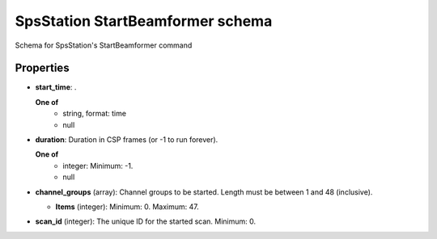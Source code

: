 =================================
SpsStation StartBeamformer schema
=================================

Schema for SpsStation's StartBeamformer command

**********
Properties
**********

* **start_time**: .

  **One of**
    * string, format: time

    * null

* **duration**: Duration in CSP frames (or -1 to run forever).

  **One of**
    * integer: Minimum: -1.

    * null

* **channel_groups** (array): Channel groups to be started. Length must be between 1 and 48 (inclusive).

  * **Items** (integer): Minimum: 0. Maximum: 47.

* **scan_id** (integer): The unique ID for the started scan. Minimum: 0.

